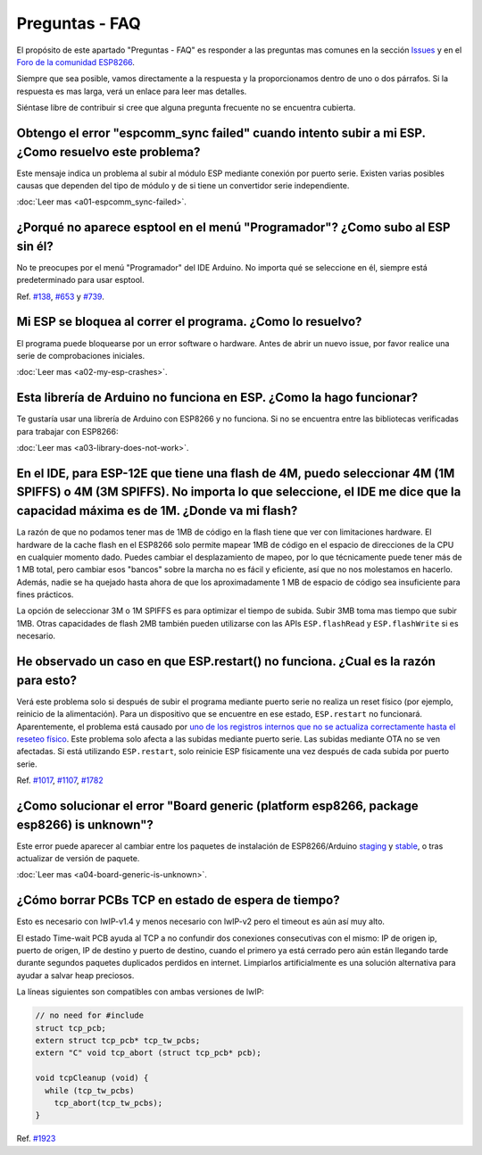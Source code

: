 Preguntas - FAQ
=================

El propósito de este apartado "Preguntas - FAQ" es responder a las preguntas mas comunes en la sección `Issues <https://github.com/esp8266/Arduino/issues>`__ y en el `Foro de la comunidad ESP8266 <http://www.esp8266.com/>`__.

Siempre que sea posible, vamos directamente a la respuesta y la proporcionamos dentro de uno o dos párrafos. Si la respuesta es mas larga, verá un enlace para leer mas detalles.

Siéntase libre de contribuir si cree que alguna pregunta frecuente no se encuentra cubierta.

Obtengo el error "espcomm\_sync failed" cuando intento subir a mi ESP. ¿Como resuelvo este problema?
~~~~~~~~~~~~~~~~~~~~~~~~~~~~~~~~~~~~~~~~~~~~~~~~~~~~~~~~~~~~~~~~~~~~~~~~~~~~~~~~~~~~~~~~~~~~~~~~~~

Este mensaje indica un problema al subir al módulo ESP mediante conexión por puerto serie. Existen varias posibles causas que dependen del tipo de módulo y de si tiene un convertidor serie independiente.

:doc:`Leer mas <a01-espcomm_sync-failed>`.

¿Porqué no aparece esptool en el menú "Programador"? ¿Como subo al ESP sin él?
~~~~~~~~~~~~~~~~~~~~~~~~~~~~~~~~~~~~~~~~~~~~~~~~~~~~~~~~~~~~~~~~~~~~~~~~~~~~~~~

No te preocupes por el menú "Programador" del IDE Arduino. No importa qué se seleccione en él, siempre está predeterminado para usar esptool.

Ref. `#138 <https://github.com/esp8266/Arduino/issues/138>`__, `#653 <https://github.com/esp8266/Arduino/issues/653>`__ y `#739 <https://github.com/esp8266/Arduino/issues/739>`__.

Mi ESP se bloquea al correr el programa. ¿Como lo resuelvo?
~~~~~~~~~~~~~~~~~~~~~~~~~~~~~~~~~~~~~~~~~~~~~~~~~~~~~~~~~

El programa puede bloquearse por un error software o hardware. Antes de abrir un nuevo issue, por favor realice una serie de comprobaciones iniciales.

:doc:`Leer mas <a02-my-esp-crashes>`.

Esta librería de Arduino no funciona en ESP. ¿Como la hago funcionar?
~~~~~~~~~~~~~~~~~~~~~~~~~~~~~~~~~~~~~~~~~~~~~~~~~~~~~~~~~~~~~~~~~~~

Te gustaría usar una librería de Arduino con ESP8266 y no funciona. Si no se encuentra entre las bibliotecas verificadas para trabajar con ESP8266:

:doc:`Leer mas <a03-library-does-not-work>`.

En el IDE, para ESP-12E que tiene una flash de 4M, puedo seleccionar 4M (1M SPIFFS) o 4M (3M SPIFFS). No importa lo que seleccione, el IDE me dice que la capacidad máxima es de 1M. ¿Donde va mi flash?
~~~~~~~~~~~~~~~~~~~~~~~~~~~~~~~~~~~~~~~~~~~~~~~~~~~~~~~~~~~~~~~~~~~~~~~~~~~~~~~~~~~~~~~~~~~~~~~~~~~~~~~~~~~~~~~~~~~~~~~~~~~~~~~~~~~~~~~~~~~~~~~~~~~~~~~~~~~~~~~~~~~~~~~~~~~~~~~~~~~~~

La razón de que no podamos tener mas de 1MB de código en la flash tiene que ver con limitaciones hardware. El hardware de la cache flash en el ESP8266 solo permite mapear 1MB de código en el espacio de direcciones de la CPU en cualquier momento dado. Puedes cambiar el desplazamiento de mapeo, por lo que técnicamente puede tener más de 1 MB total, pero cambiar esos "bancos" sobre la marcha no es fácil y eficiente, así que no nos molestamos en hacerlo. Además, nadie se ha quejado hasta ahora de que los aproximadamente 1 MB de espacio de código sea insuficiente para fines prácticos.

La opción de seleccionar 3M o 1M SPIFFS es para optimizar el tiempo de subida. Subir 3MB toma mas tiempo que subir 1MB. Otras capacidades de flash 2MB también pueden utilizarse con las APIs ``ESP.flashRead`` y ``ESP.flashWrite`` si es necesario.

He observado un caso en que ESP.restart() no funciona. ¿Cual es la razón para esto?
~~~~~~~~~~~~~~~~~~~~~~~~~~~~~~~~~~~~~~~~~~~~~~~~~~~~~~~~~~~~~~~~~~~~~~~~~~~~~~~~~~~~

Verá este problema solo si después de subir el programa mediante puerto serie no realiza un reset físico (por ejemplo, reinicio de la alimentación). Para un dispositivo que se encuentre en ese estado, ``ESP.restart`` no funcionará. Aparentemente, el problema está causado por `uno de los registros internos que no se actualiza correctamente hasta el reseteo físico <https://github.com/esp8266/Arduino/issues/1017#issuecomment-200605576>`__. Este problema solo afecta a las subidas mediante puerto serie. Las subidas mediante OTA no se ven afectadas. Si está utilizando ``ESP.restart``, solo reinicie ESP físicamente una vez después de cada subida por puerto serie.

Ref. `#1017 <https://github.com/esp8266/Arduino/issues/1017>`__, `#1107 <https://github.com/esp8266/Arduino/issues/1107>`__, `#1782 <https://github.com/esp8266/Arduino/issues/1782>`__

¿Como solucionar el error "Board generic (platform esp8266, package esp8266) is unknown"?
~~~~~~~~~~~~~~~~~~~~~~~~~~~~~~~~~~~~~~~~~~~~~~~~~~~~~~~~~~~~~~~~~~~~~~~~~~~~~~~~~~~~

Este error puede aparecer al cambiar entre los paquetes de instalación de ESP8266/Arduino `staging <https://github.com/esp8266/Arduino#staging-version->`__ y `stable <https://github.com/esp8266/Arduino#stable-version->`__, o tras actualizar de versión de paquete.

:doc:`Leer mas <a04-board-generic-is-unknown>`.

¿Cómo borrar PCBs TCP en estado de espera de tiempo?
~~~~~~~~~~~~~~~~~~~~~~~~~~~~~~~~~~~~~~~~~~

Esto es necesario con lwIP-v1.4 y menos necesario con lwIP-v2 pero el timeout es aún así muy alto.

El estado Time-wait PCB ayuda al TCP a no confundir dos conexiones consecutivas con el mismo: IP de origen ip, puerto de origen, IP de destino y puerto de destino, cuando el primero ya está cerrado pero aún están llegando tarde durante segundos paquetes duplicados perdidos en internet. Limpiarlos artificialmente es una solución alternativa para ayudar a salvar heap preciosos.

La líneas siguientes son compatibles con ambas versiones de lwIP:

.. code:: cpp

    // no need for #include
    struct tcp_pcb;
    extern struct tcp_pcb* tcp_tw_pcbs;
    extern "C" void tcp_abort (struct tcp_pcb* pcb);
    
    void tcpCleanup (void) {
      while (tcp_tw_pcbs)
        tcp_abort(tcp_tw_pcbs);
    }

Ref.  `#1923 <https://github.com/esp8266/Arduino/issues/1923>`__
